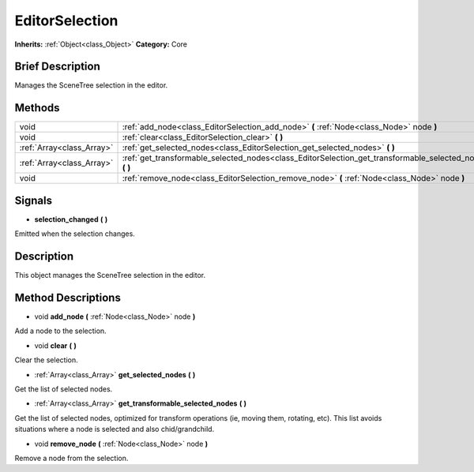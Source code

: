 .. Generated automatically by doc/tools/makerst.py in Godot's source tree.
.. DO NOT EDIT THIS FILE, but the EditorSelection.xml source instead.
.. The source is found in doc/classes or modules/<name>/doc_classes.

.. _class_EditorSelection:

EditorSelection
===============

**Inherits:** :ref:`Object<class_Object>`
**Category:** Core

Brief Description
-----------------

Manages the SceneTree selection in the editor.

Methods
-------

+----------------------------+-------------------------------------------------------------------------------------------------------------+
| void                       | :ref:`add_node<class_EditorSelection_add_node>` **(** :ref:`Node<class_Node>` node **)**                    |
+----------------------------+-------------------------------------------------------------------------------------------------------------+
| void                       | :ref:`clear<class_EditorSelection_clear>` **(** **)**                                                       |
+----------------------------+-------------------------------------------------------------------------------------------------------------+
| :ref:`Array<class_Array>`  | :ref:`get_selected_nodes<class_EditorSelection_get_selected_nodes>` **(** **)**                             |
+----------------------------+-------------------------------------------------------------------------------------------------------------+
| :ref:`Array<class_Array>`  | :ref:`get_transformable_selected_nodes<class_EditorSelection_get_transformable_selected_nodes>` **(** **)** |
+----------------------------+-------------------------------------------------------------------------------------------------------------+
| void                       | :ref:`remove_node<class_EditorSelection_remove_node>` **(** :ref:`Node<class_Node>` node **)**              |
+----------------------------+-------------------------------------------------------------------------------------------------------------+

Signals
-------

.. _class_EditorSelection_selection_changed:

- **selection_changed** **(** **)**

Emitted when the selection changes.


Description
-----------

This object manages the SceneTree selection in the editor.

Method Descriptions
-------------------

.. _class_EditorSelection_add_node:

- void **add_node** **(** :ref:`Node<class_Node>` node **)**

Add a node to the selection.

.. _class_EditorSelection_clear:

- void **clear** **(** **)**

Clear the selection.

.. _class_EditorSelection_get_selected_nodes:

- :ref:`Array<class_Array>` **get_selected_nodes** **(** **)**

Get the list of selected nodes.

.. _class_EditorSelection_get_transformable_selected_nodes:

- :ref:`Array<class_Array>` **get_transformable_selected_nodes** **(** **)**

Get the list of selected nodes, optimized for transform operations (ie, moving them, rotating, etc). This list avoids situations where a node is selected and also chid/grandchild.

.. _class_EditorSelection_remove_node:

- void **remove_node** **(** :ref:`Node<class_Node>` node **)**

Remove a node from the selection.


